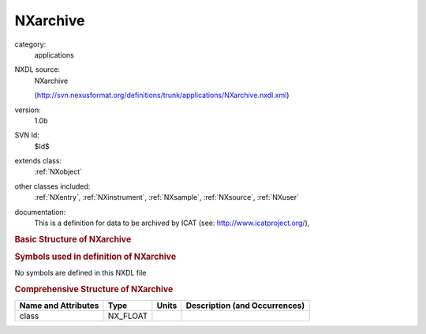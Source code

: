 ..  _NXarchive:

#########
NXarchive
#########

.. index::  ! . NXDL applications; NXarchive

category:
    applications

NXDL source:
    NXarchive
    
    (http://svn.nexusformat.org/definitions/trunk/applications/NXarchive.nxdl.xml)

version:
    1.0b

SVN Id:
    $Id$

extends class:
    :ref:`NXobject`

other classes included:
    :ref:`NXentry`, :ref:`NXinstrument`, :ref:`NXsample`, :ref:`NXsource`, :ref:`NXuser`

documentation:
    This is a definition for data to be archived by ICAT (see:
    http://www.icatproject.org/),
    
    .. COMMENT: text from the icatproject.org site
       the database (with supporting software) that provides an
       interface to all ISIS experimental data and will provide
       a mechanism to link all aspects of ISIS research from
       proposal through to publication.
    


.. rubric:: Basic Structure of **NXarchive**

.. code-block:: text
    :linenos:
    
    NXarchive (application definition, version 1.0b)
      (overlays NXentry)
      entry:NXentry
        @index
        collection_description:NX_CHAR
        collection_identifier:NX_CHAR
        collection_time:NX_FLOAT
        definition:NX_CHAR
        duration:NX_FLOAT
        end_time:NX_DATE_TIME
        entry_identifier:NX_CHAR
        experiment_description:NX_CHAR
        experiment_identifer:NX_CHAR
        program:NX_CHAR
          @version
        release_date:NX_CHAR
        revision:NX_CHAR
        run_cycle:NX_CHAR
        start_time:NX_DATE_TIME
        title:NX_CHAR
        instrument:NXinstrument
          description:NX_CHAR
          name:NX_CHAR
          NXsource
            name:NX_CHAR
            probe:NX_CHAR
            type:NX_CHAR
        sample:NXsample
          chemical_formula:NX_CHAR
          description:NX_CHAR
          electric_field:NX_FLOAT
          magnetic_field:NX_FLOAT
          name:NX_CHAR
          preparation_date:NX_CHAR
          pressure:NX_FLOAT
          sample_id:NX_CHAR
          situation:NX_CHAR
          stress_field:NX_FLOAT
          temperature:NX_FLOAT
          type:NX_CHAR
        user:NXuser
          facility_user_id:NX_CHAR
          name:NX_CHAR
          role:NX_CHAR
    

.. rubric:: Symbols used in definition of **NXarchive**

No symbols are defined in this NXDL file





.. rubric:: Comprehensive Structure of **NXarchive**

+---------------------+----------+-------+-------------------------------+
| Name and Attributes | Type     | Units | Description (and Occurrences) |
+=====================+==========+=======+===============================+
| class               | NX_FLOAT | ..    | ..                            |
+---------------------+----------+-------+-------------------------------+

